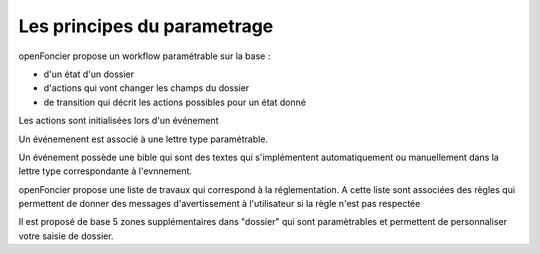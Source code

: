 .. _principes_parametrage:

############################
Les principes du parametrage
############################


openFoncier propose un workflow paramétrable sur la base :

- d'un état d'un dossier

- d'actions qui vont changer les champs du dossier

- de transition qui décrit les actions possibles pour un état donné


Les actions sont initialisées lors d'un événement

Un événemenent est associé à une lettre type paramétrable.

Un événement possède une bible qui sont des textes
qui s'implémentent automatiquement ou manuellement dans la lettre
type correspondante à l'evnnement.

openFoncier propose une liste de travaux qui correspond à la réglementation.
A cette liste sont associées des règles qui permettent de donner des
messages d'avertissement à l'utilisateur si la règle n'est pas respectée

Il est proposé de base 5 zones supplémentaires dans "dossier" qui sont
paramètrables et permettent de personnaliser votre saisie de dossier.